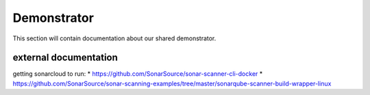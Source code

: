 ##################
Demonstrator
##################

This section will contain documentation about our shared demonstrator.


external documentation
=======================

getting sonarcloud to run:
* https://github.com/SonarSource/sonar-scanner-cli-docker
* https://github.com/SonarSource/sonar-scanning-examples/tree/master/sonarqube-scanner-build-wrapper-linux
